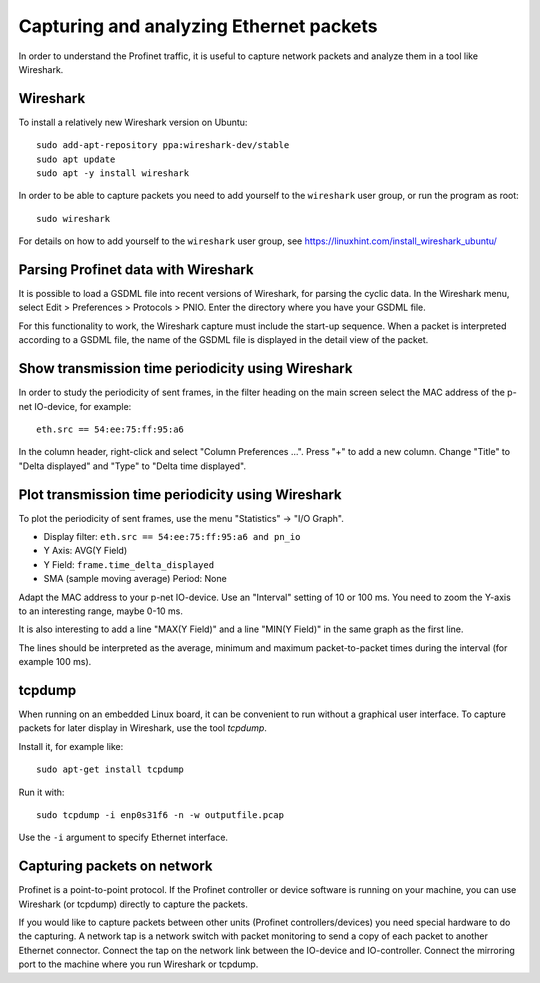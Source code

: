 Capturing and analyzing Ethernet packets
========================================
In order to understand the Profinet traffic, it is useful to capture network
packets and analyze them in a tool like Wireshark.


Wireshark
---------
To install a relatively new Wireshark version on Ubuntu::

    sudo add-apt-repository ppa:wireshark-dev/stable
    sudo apt update
    sudo apt -y install wireshark

In order to be able to capture packets you need to add yourself to the
``wireshark`` user group, or run the program as root::

    sudo wireshark

For details on how to add yourself to the ``wireshark`` user group, see
https://linuxhint.com/install_wireshark_ubuntu/


Parsing Profinet data with Wireshark
------------------------------------
It is possible to load a GSDML file into recent versions of Wireshark, for
parsing the cyclic data.
In the Wireshark menu, select Edit > Preferences > Protocols > PNIO.
Enter the directory where you have your GSDML file.

For this functionality to work, the Wireshark capture must include the start-up
sequence. When a packet is interpreted according to a GSDML file, the name of
the GSDML file is displayed in the detail view of the packet.


Show transmission time periodicity using Wireshark
--------------------------------------------------
In order to study the periodicity of sent frames, in the filter heading on the
main screen select the MAC address of the p-net IO-device, for example::

    eth.src == 54:ee:75:ff:95:a6

In the column header, right-click and select "Column Preferences ...". Press "+"
to add a new column. Change "Title" to "Delta displayed" and "Type" to
"Delta time displayed".


Plot transmission time periodicity using Wireshark
--------------------------------------------------
To plot the periodicity of sent frames, use the menu "Statistics" -> "I/O Graph".

* Display filter: ``eth.src == 54:ee:75:ff:95:a6 and pn_io``
* Y Axis: AVG(Y Field)
* Y Field: ``frame.time_delta_displayed``
* SMA (sample moving average) Period: None

Adapt the MAC address to your p-net IO-device.
Use an "Interval" setting of 10 or 100 ms.
You need to zoom the Y-axis to an interesting range, maybe 0-10 ms.

It is also interesting to add a line "MAX(Y Field)" and a line "MIN(Y Field)"
in the same graph as the first line.

The lines should be interpreted as the average, minimum and maximum
packet-to-packet times during the interval (for example 100 ms).


tcpdump
-------
When running on an embedded Linux board, it can be convenient to run without
a graphical user interface. To capture packets for later display in Wireshark,
use the tool `tcpdump`.

Install it, for example like::

    sudo apt-get install tcpdump

Run it with::

    sudo tcpdump -i enp0s31f6 -n -w outputfile.pcap


Use the ``-i`` argument to specify Ethernet interface.


Capturing packets on network
----------------------------
Profinet is a point-to-point protocol. If the Profinet controller or device
software is running on your machine, you can use Wireshark (or tcpdump)
directly to capture the packets.

If you would like to capture packets between other units (Profinet
controllers/devices) you need special hardware to do the capturing. A network
tap is a network switch with packet monitoring to send a copy of each packet
to another Ethernet connector. Connect the tap on the network link between the
IO-device and IO-controller. Connect the mirroring port to the machine where
you run Wireshark or tcpdump.
